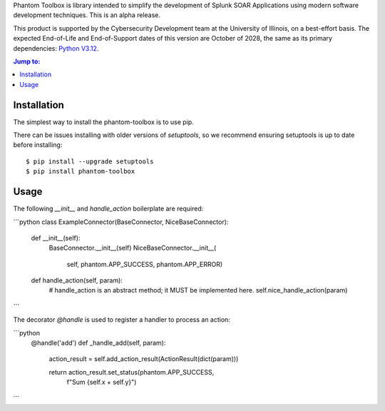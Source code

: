 Phantom Toolbox is library intended to simplify the development of
Splunk SOAR Applications using modern software development techniques.
This is an alpha release.

This product is supported by the Cybersecurity Development team at the
University of Illinois, on a best-effort basis. The expected End-of-Life
and End-of-Support dates of this version are October of 2028, the same as
its primary dependencies: `Python V3.12 <https://peps.python.org/pep-0693/>`_.

.. |--| unicode:: U+2013   .. en dash
.. contents:: Jump to:
   :depth: 1

Installation
============

The simplest way to install the phantom-toolbox is to use pip.

There can be issues installing with older versions of `setuptools`,
so we recommend ensuring setuptools is up to date before installing::

    $ pip install --upgrade setuptools
    $ pip install phantom-toolbox

Usage
=====

The following `__init__` and `handle_action` boilerplate are required:

```python
class ExampleConnector(BaseConnector, NiceBaseConnector):
    def __init__(self):
        BaseConnector.__init__(self)
        NiceBaseConnector.__init__(
            self, phantom.APP_SUCCESS, phantom.APP_ERROR)

    def handle_action(self, param):
        # handle_action is an abstract method; it MUST be implemented here.
        self.nice_handle_action(param)
```

The decorator `@handle` is used to register a handler to process an action:

```python
    @handle('add')
    def _handle_add(self, param):
        action_result = self.add_action_result(ActionResult(dict(param)))

        return action_result.set_status(phantom.APP_SUCCESS,
                                        f"Sum {self.x + self.y}")
```
